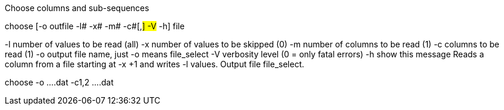 Choose columns and sub-sequences

choose [-o outfile -l# -x# -m# -c#[,#] -V# -h] file

-l number of values to be read (all) 
-x number of values to be skipped (0) 
-m number of columns to be read (1) 
-c columns to be read (1) 
-o output file name, just -o means file_select 
-V verbosity level (0 = only fatal errors) 
-h show this message
Reads a column from a file starting at -x +1 and writes -l values. Output file file_select.

choose -o ....dat -c1,2 ....dat
